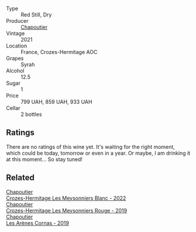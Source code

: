 #+attr_html: :class wine-main-image
[[file:/images/ca/fb1ac6-e2c9-4e5a-8e57-3608760ebcf7/2023-09-29-12-54-24-IMG-9426@512.webp]]

- Type :: Red Still, Dry
- Producer :: [[barberry:/producers/0beaef9f-ff9d-4f6b-995e-79fe9e164114][Chapoutier]]
- Vintage :: 2021
- Location :: France, Crozes-Hermitage AOC
- Grapes :: Syrah
- Alcohol :: 12.5
- Sugar :: 1
- Price :: 799 UAH, 859 UAH, 933 UAH
- Cellar :: 2 bottles

** Ratings

There are no ratings of this wine yet. It's waiting for the right moment, which could be today, tomorrow or even in a year. Or maybe, I am drinking it at this moment... So stay tuned!

** Related

#+begin_export html
<div class="flex-container">
  <a class="flex-item flex-item-left" href="/wines/8384191e-81ea-40bd-8a30-5fa2bd3d0adc.html">
    <img class="flex-bottle" src="/images/83/84191e-81ea-40bd-8a30-5fa2bd3d0adc/2023-10-06-18-09-01-IMG-9719@512.webp"></img>
    <section class="h">Chapoutier</section>
    <section class="h text-bolder">Crozes-Hermitage Les Meysonniers Blanc - 2022</section>
  </a>

  <a class="flex-item flex-item-right" href="/wines/880379d5-2fc0-4d6f-baa0-dfb21bdd0e52.html">
    <img class="flex-bottle" src="/images/88/0379d5-2fc0-4d6f-baa0-dfb21bdd0e52/2021-11-14-12-04-33-A435F8B6-DE9B-49D7-B76D-AC6926C0CB14-1-105-c@512.webp"></img>
    <section class="h">Chapoutier</section>
    <section class="h text-bolder">Crozes-Hermitage Les Meysonniers Rouge - 2019</section>
  </a>

  <a class="flex-item flex-item-left" href="/wines/9f227696-5fb2-4427-b93e-700794fdc5f2.html">
    <img class="flex-bottle" src="/images/9f/227696-5fb2-4427-b93e-700794fdc5f2/2023-05-11-22-11-42-IMG-6879@512.webp"></img>
    <section class="h">Chapoutier</section>
    <section class="h text-bolder">Les Arènes Cornas - 2019</section>
  </a>

</div>
#+end_export
